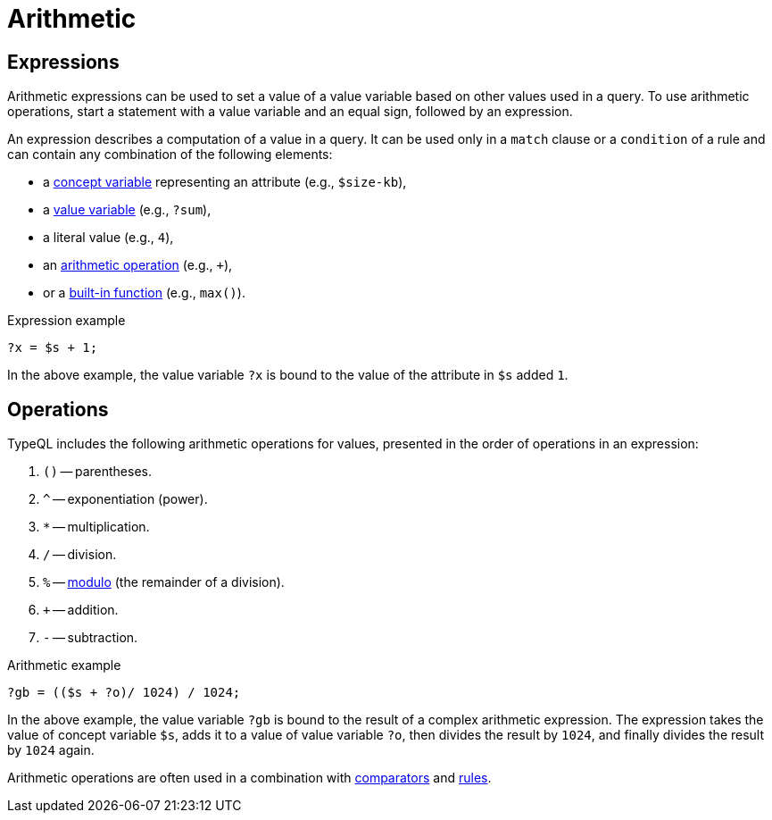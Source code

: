 = Arithmetic

== Expressions

Arithmetic expressions can be used to set a value of a value variable based on other values used in a query.
To use arithmetic operations, start a statement with a value variable and an equal sign, followed by an expression.

[#_expression]
An expression describes a computation of a value in a query.
It can be used only in a `match` clause or a `condition` of a rule
and can contain any combination of the following elements:

* a xref:typeql::concepts/concept-variables.adoc[concept variable] representing an attribute (e.g., `$size-kb`),
* a xref:typeql::values/value-variables.adoc[value variable] (e.g., `?sum`),
* a literal value (e.g., `4`),
* an xref:typeql::values/arithmetic.adoc[arithmetic operation] (e.g., `+`),
* or a xref:typeql::values/functions.adoc[built-in function] (e.g., `max()`).

.Expression example
[,typeql]
----
?x = $s + 1;
----

In the above example, the value variable `?x` is bound to the value of the attribute in `$s` added `1`.

[#_operations]
== Operations

TypeQL includes the following arithmetic operations for values, presented in the order of operations in an expression:

//#todo reimplement the links to examples
// tag::arithmetics[]
1. `()` -- parentheses.
2. `^` -- exponentiation (power).
3. `*` -- multiplication.
4. `/` -- division.
5. `%` -- https://en.wikipedia.org/wiki/Modulo[modulo,window=_blank] (the remainder of a division).
6. `+` -- addition.
7. `-` -- subtraction.
// end::arithmetics[]

.Arithmetic example
[,typeql]
----
?gb = (($s + ?o)/ 1024) / 1024;
----

In the above example, the value variable `?gb` is bound to the result of a complex arithmetic expression.
The expression takes the value of concept variable `$s`, adds it to a value of value variable `?o`,
then divides the result by `1024`, and finally divides the result by `1024` again.

Arithmetic operations are often used in a combination with xref:typeql::values/comparators.adoc[comparators] and
xref:learn::5-defining-schemas/5.4-defining-rules.adoc[rules].
